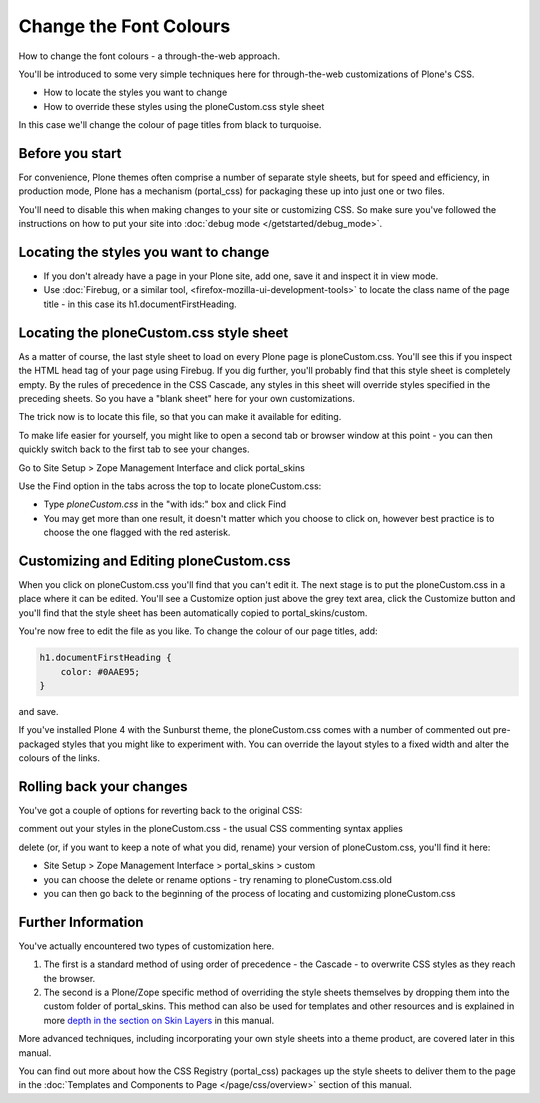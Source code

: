 Change the Font Colours
=======================

.. TODO::

    The templates and components link at the end need to be fixed.

How to change the font colours - a through-the-web approach.

You'll be introduced to some very simple techniques here for
through-the-web customizations of Plone's CSS.

-  How to locate the styles you want to change
-  How to override these styles using the ploneCustom.css style sheet

In this case we'll change the colour of page titles from black to
turquoise.

Before you start
----------------

For convenience, Plone themes often comprise a number of separate style
sheets, but for speed and efficiency, in production mode, Plone has a
mechanism (portal\_css) for packaging these up into just one or two
files.

You'll need to disable this when making changes to your site or
customizing CSS. So make sure you've followed the instructions on how to
put your site into :doc:`debug mode </getstarted/debug_mode>`.

Locating the styles you want to change
--------------------------------------

-  If you don't already have a page in your Plone site, add one, save it
   and inspect it in view mode.
-  Use :doc:`Firebug, or a similar tool, <firefox-mozilla-ui-development-tools>`
   to locate the class name of the page title - in this case its
   h1.documentFirstHeading.

Locating the ploneCustom.css style sheet
----------------------------------------

As a matter of course, the last style sheet to load on every Plone page
is ploneCustom.css. You'll see this if you inspect the HTML head tag of
your page using Firebug. If you dig further, you'll probably find that
this style sheet is completely empty. By the rules of precedence in the
CSS Cascade, any styles in this sheet will override styles specified in
the preceding sheets. So you have a "blank sheet" here for your own
customizations.

The trick now is to locate this file, so that you can make it available
for editing.

To make life easier for yourself, you might like to open a second tab or
browser window at this point - you can then quickly switch back to the
first tab to see your changes.

Go to Site Setup > Zope Management Interface and click portal\_skins

Use the Find option in the tabs across the top to locate
ploneCustom.css:

-  Type *ploneCustom.css* in the "with ids:" box and click Find
-  You may get more than one result, it doesn't matter which you choose
   to click on, however best practice is to choose the one flagged with
   the red asterisk.

Customizing and Editing ploneCustom.css
---------------------------------------

When you click on ploneCustom.css you'll find that you can't edit it.
The next stage is to put the ploneCustom.css in a place where it can be
edited. You'll see a Customize option just above the grey text area,
click the Customize button and you'll find that the style sheet has been
automatically copied to portal\_skins/custom.

You're now free to edit the file as you like. To change the colour of
our page titles, add:

.. code-block:: css

    h1.documentFirstHeading {
        color: #0AAE95;
    }

and save.

If you've installed Plone 4 with the Sunburst theme, the ploneCustom.css
comes with a number of commented out pre-packaged styles that you might
like to experiment with. You can override the layout styles to a fixed
width and alter the colours of the links.

Rolling back your changes
-------------------------

You've got a couple of options for reverting back to the original CSS:

comment out your styles in the ploneCustom.css - the usual CSS
commenting syntax applies

delete (or, if you want to keep a note of what you did, rename) your
version of ploneCustom.css, you'll find it here:

-  Site Setup > Zope Management Interface > portal\_skins > custom
-  you can choose the delete or rename options - try renaming to
   ploneCustom.css.old
-  you can then go back to the beginning of the process of locating and
   customizing ploneCustom.css

Further Information
-------------------

You've actually encountered two types of customization here.

#. The first is a standard method of using order of precedence - the
   Cascade - to overwrite CSS styles as they reach the browser.
#. The second is a Plone/Zope specific method of overriding the style
   sheets themselves by dropping them into the custom folder of
   portal\_skins. This method can also be used for templates and other
   resources and is explained in more `depth in the section on Skin
   Layers </buildingblocks/skin/layers/precedence>`_
   in this manual.

More advanced techniques, including incorporating your own style sheets
into a theme product, are covered later in this manual.

You can find out more about how the CSS Registry (portal\_css) packages
up the style sheets to deliver them to the page in the :doc:`Templates and
Components to Page </page/css/overview>`
section of this manual.
